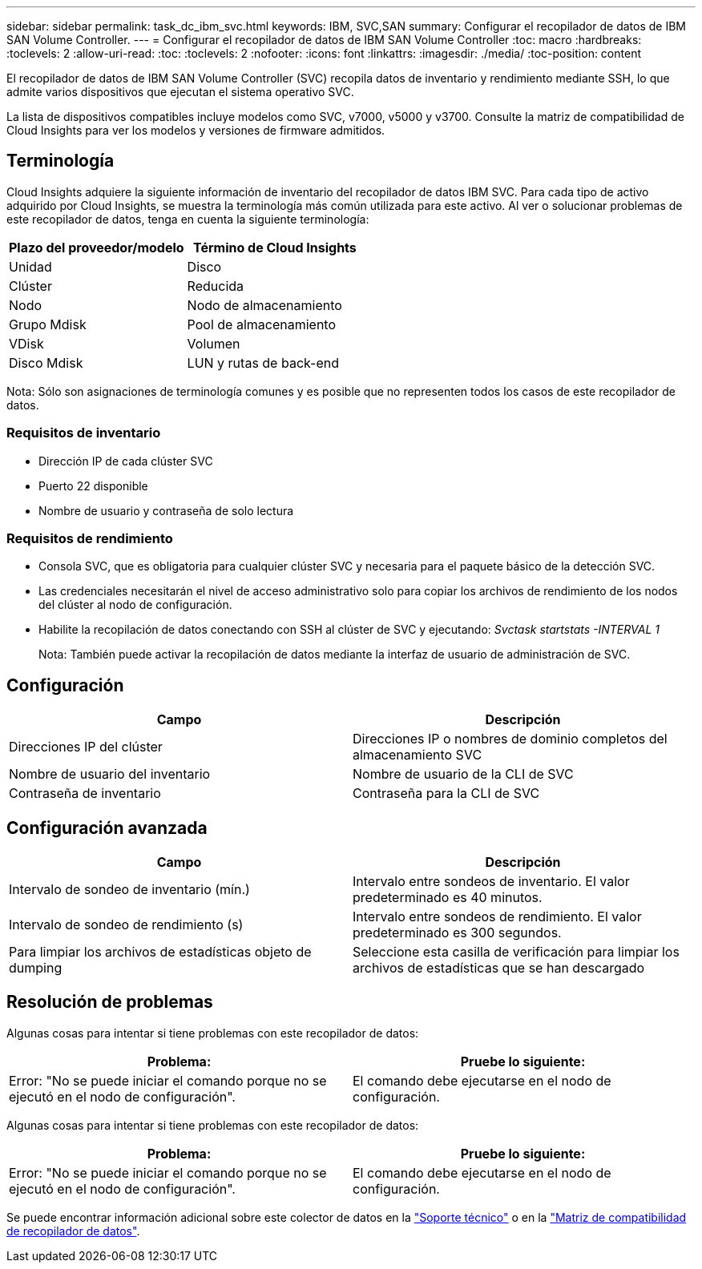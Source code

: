 ---
sidebar: sidebar 
permalink: task_dc_ibm_svc.html 
keywords: IBM, SVC,SAN 
summary: Configurar el recopilador de datos de IBM SAN Volume Controller. 
---
= Configurar el recopilador de datos de IBM SAN Volume Controller
:toc: macro
:hardbreaks:
:toclevels: 2
:allow-uri-read: 
:toc: 
:toclevels: 2
:nofooter: 
:icons: font
:linkattrs: 
:imagesdir: ./media/
:toc-position: content


[role="lead"]
El recopilador de datos de IBM SAN Volume Controller (SVC) recopila datos de inventario y rendimiento mediante SSH, lo que admite varios dispositivos que ejecutan el sistema operativo SVC.

La lista de dispositivos compatibles incluye modelos como SVC, v7000, v5000 y v3700. Consulte la matriz de compatibilidad de Cloud Insights para ver los modelos y versiones de firmware admitidos.



== Terminología

Cloud Insights adquiere la siguiente información de inventario del recopilador de datos IBM SVC. Para cada tipo de activo adquirido por Cloud Insights, se muestra la terminología más común utilizada para este activo. Al ver o solucionar problemas de este recopilador de datos, tenga en cuenta la siguiente terminología:

[cols="2*"]
|===
| Plazo del proveedor/modelo | Término de Cloud Insights 


| Unidad | Disco 


| Clúster | Reducida 


| Nodo | Nodo de almacenamiento 


| Grupo Mdisk | Pool de almacenamiento 


| VDisk | Volumen 


| Disco Mdisk | LUN y rutas de back-end 
|===
Nota: Sólo son asignaciones de terminología comunes y es posible que no representen todos los casos de este recopilador de datos.



=== Requisitos de inventario

* Dirección IP de cada clúster SVC
* Puerto 22 disponible
* Nombre de usuario y contraseña de solo lectura




=== Requisitos de rendimiento

* Consola SVC, que es obligatoria para cualquier clúster SVC y necesaria para el paquete básico de la detección SVC.
* Las credenciales necesitarán el nivel de acceso administrativo solo para copiar los archivos de rendimiento de los nodos del clúster al nodo de configuración.
* Habilite la recopilación de datos conectando con SSH al clúster de SVC y ejecutando: _Svctask startstats -INTERVAL 1_
+
Nota: También puede activar la recopilación de datos mediante la interfaz de usuario de administración de SVC.





== Configuración

[cols="2*"]
|===
| Campo | Descripción 


| Direcciones IP del clúster | Direcciones IP o nombres de dominio completos del almacenamiento SVC 


| Nombre de usuario del inventario | Nombre de usuario de la CLI de SVC 


| Contraseña de inventario | Contraseña para la CLI de SVC 
|===


== Configuración avanzada

[cols="2*"]
|===
| Campo | Descripción 


| Intervalo de sondeo de inventario (mín.) | Intervalo entre sondeos de inventario. El valor predeterminado es 40 minutos. 


| Intervalo de sondeo de rendimiento (s) | Intervalo entre sondeos de rendimiento. El valor predeterminado es 300 segundos. 


| Para limpiar los archivos de estadísticas objeto de dumping | Seleccione esta casilla de verificación para limpiar los archivos de estadísticas que se han descargado 
|===


== Resolución de problemas

Algunas cosas para intentar si tiene problemas con este recopilador de datos:

[cols="2*"]
|===
| Problema: | Pruebe lo siguiente: 


| Error: "No se puede iniciar el comando porque no se ejecutó en el nodo de configuración". | El comando debe ejecutarse en el nodo de configuración. 
|===
Algunas cosas para intentar si tiene problemas con este recopilador de datos:

[cols="2*"]
|===
| Problema: | Pruebe lo siguiente: 


| Error: "No se puede iniciar el comando porque no se ejecutó en el nodo de configuración". | El comando debe ejecutarse en el nodo de configuración. 
|===
Se puede encontrar información adicional sobre este colector de datos en la link:concept_requesting_support.html["Soporte técnico"] o en la link:https://docs.netapp.com/us-en/cloudinsights/CloudInsightsDataCollectorSupportMatrix.pdf["Matriz de compatibilidad de recopilador de datos"].
